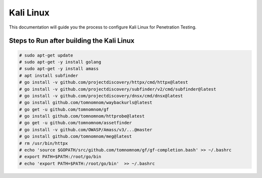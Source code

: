 Kali Linux
====

This documentation will guide you the process to configure Kali Linux for Penetration Testing.
	
	
Steps to Run after building the Kali Linux
-----------------

.. code-block:: bash

	# sudo apt-get update
	# sudo apt-get -y install golang
	# sudo apt-get -y install amass
	# apt install subfinder
	# go install -v github.com/projectdiscovery/httpx/cmd/httpx@latest
	# go install -v github.com/projectdiscovery/subfinder/v2/cmd/subfinder@latest
	# go install -v github.com/projectdiscovery/dnsx/cmd/dnsx@latest
	# go install github.com/tomnomnom/waybackurls@latest
	# go get -u github.com/tomnomnom/gf
	# go install github.com/tomnomnom/httprobe@latest
	# go get -u github.com/tomnomnom/assetfinder
	# go install -v github.com/OWASP/Amass/v3/...@master
	# go install github.com/tomnomnom/meg@latest
	# rm /usr/bin/httpx	
	# echo 'source $GOPATH/src/github.com/tomnomnom/gf/gf-completion.bash' >> ~/.bashrc
	# export PATH=$PATH:/root/go/bin
	# echo 'export PATH=$PATH:/root/go/bin'  >> ~/.bashrc
	
	

